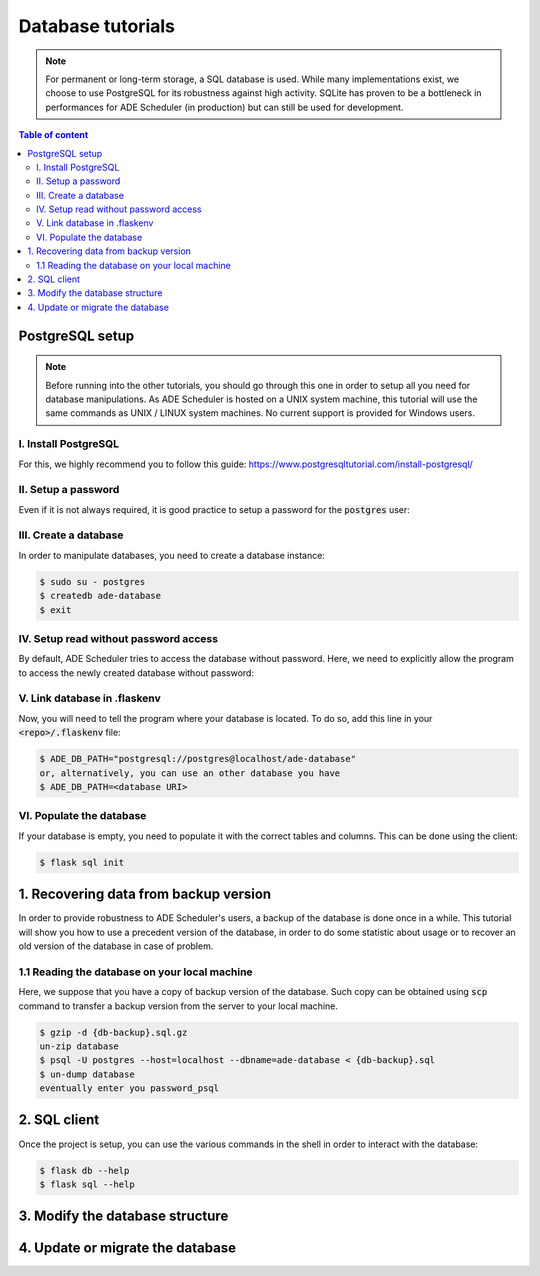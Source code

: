 .. dabatase tutorials

==================
Database tutorials
==================


.. database info begin

.. note::

    For permanent or long-term storage, a SQL database is used. While many
    implementations exist, we choose to use PostgreSQL for its robustness against
    high activity. SQLite has proven to be a bottleneck in performances for ADE
    Scheduler (in production) but can still be used for development.

.. database info end

.. contents:: Table of content


PostgreSQL setup
================

.. note::
    Before running into the other tutorials, you should go through this one in
    order to setup all you need for database manipulations.
    As ADE Scheduler is hosted on a UNIX system machine, this tutorial will use the
    same commands as UNIX / LINUX system machines. No current support is provided for
    Windows users.


.. database setup begin

I. Install PostgreSQL
---------------------

For this, we highly recommend you to follow this guide:
https://www.postgresqltutorial.com/install-postgresql/

II. Setup a password
--------------------

Even if it is not always required, it is good practice to setup a password for the
:code:`postgres` user:

.. code-block:: console
    :caption: Tutorial from: https://docs.boundlessgeo.com/suite/1.1.1/dataadmin/pgGettingStarted/firstconnect.html

    $ sudo -u postgres psql postgres
    $ \password
    enter your password_psql and confirm
    $ \q

III. Create a database
----------------------

In order to manipulate databases, you need to create a database instance:

.. code-block:: console

    $ sudo su - postgres
    $ createdb ade-database
    $ exit

IV. Setup read without password access
--------------------------------------

By default, ADE Scheduler tries to access the database without password. Here, we need
to explicitly allow the program to access the newly created database without password:

.. code-block:: console
    :caption: You main need to replace *12* with your actual version if it differs

    $ sudo {vim|geany|nano|...} /etc/postgresql/12/main/pg_hba.conf
    and change `peer`/`md5` values to `trust`
    $ sudo systemctl restart postgresql

V. Link database in .flaskenv
-----------------------------

Now, you will need to tell the program where your database is located. To do so, add
this line in your :code:`<repo>/.flaskenv` file:

.. code-block:: console

    $ ADE_DB_PATH="postgresql://postgres@localhost/ade-database"
    or, alternatively, you can use an other database you have
    $ ADE_DB_PATH=<database URI>

VI. Populate the database
-------------------------

If your database is empty, you need to populate it with the correct tables and columns.
This can be done using the client:

.. code-block:: console

    $ flask sql init

.. database setup end

1. Recovering data from backup version
======================================

In order to provide robustness to ADE Scheduler's users, a backup of the database is
done once in a while. This tutorial will show you how to use a precedent version of
the database, in order to do some statistic about usage or to recover an old version
of the database in case of problem.


1.1 Reading the database on your local machine
----------------------------------------------

Here, we suppose that you have a copy of backup version of the database.
Such copy can be obtained using :code:`scp` command to transfer a backup version from
the server to your local machine.

.. code-block:: console

    $ gzip -d {db-backup}.sql.gz
    un-zip database
    $ psql -U postgres --host=localhost --dbname=ade-database < {db-backup}.sql
    $ un-dump database
    eventually enter you password_psql


2. SQL client
=============

Once the project is setup, you can use the various commands in the shell in order to
interact with the database:

.. code-block:: console

    $ flask db --help
    $ flask sql --help

3. Modify the database structure
================================

.. todo

4. Update or migrate the database
=================================

.. todo

